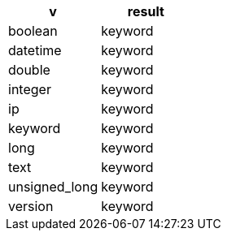 [%header.monospaced.styled,format=dsv,separator=|]
|===
v | result
boolean | keyword
datetime | keyword
double | keyword
integer | keyword
ip | keyword
keyword | keyword
long | keyword
text | keyword
unsigned_long | keyword
version | keyword
|===

